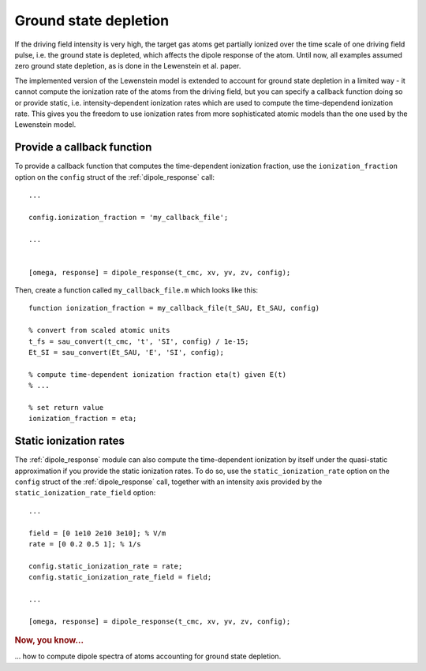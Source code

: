 .. _ground-state-depletion:

Ground state depletion
======================

If the driving field intensity is very high, the target gas atoms get partially ionized over the time scale of one driving field pulse, i.e. the ground state is depleted, which affects the dipole response of the atom. Until now, all examples assumed zero ground state depletion, as is done in the Lewenstein et al. paper.

The implemented version of the Lewenstein model is extended to account for ground state depletion in a limited way - it cannot compute the ionization rate of the atoms from the driving field, but you can specify a callback function doing so or provide static, i.e. intensity-dependent ionization rates which are used to compute the time-dependend ionization rate. This gives you the freedom to use ionization rates from more sophisticated atomic models than the one used by the Lewenstein model.

.. highlight:: matlab

Provide a callback function
---------------------------

To provide a callback function that computes the time-dependent ionization fraction, use the ``ionization_fraction`` option on the ``config`` struct of the :ref:`dipole_response` call::

   ...

   config.ionization_fraction = 'my_callback_file';

   ...


   [omega, response] = dipole_response(t_cmc, xv, yv, zv, config);

Then, create a function called ``my_callback_file.m`` which looks like this::

   function ionization_fraction = my_callback_file(t_SAU, Et_SAU, config)

   % convert from scaled atomic units
   t_fs = sau_convert(t_cmc, 't', 'SI', config) / 1e-15;
   Et_SI = sau_convert(Et_SAU, 'E', 'SI', config);

   % compute time-dependent ionization fraction eta(t) given E(t)
   % ...

   % set return value
   ionization_fraction = eta;

Static ionization rates
-----------------------

The :ref:`dipole_response` module can also compute the time-dependent ionization by itself under the quasi-static approximation if you provide the static ionization rates. To do so,
use the ``static_ionization_rate`` option on the ``config`` struct of the :ref:`dipole_response` call, together with an intensity axis provided by the ``static_ionization_rate_field``
option::

   ...

   field = [0 1e10 2e10 3e10]; % V/m
   rate = [0 0.2 0.5 1]; % 1/s

   config.static_ionization_rate = rate;
   config.static_ionization_rate_field = field;

   ...

   [omega, response] = dipole_response(t_cmc, xv, yv, zv, config);

.. rubric:: Now, you know...

... how to compute dipole spectra of atoms accounting for ground state depletion.
